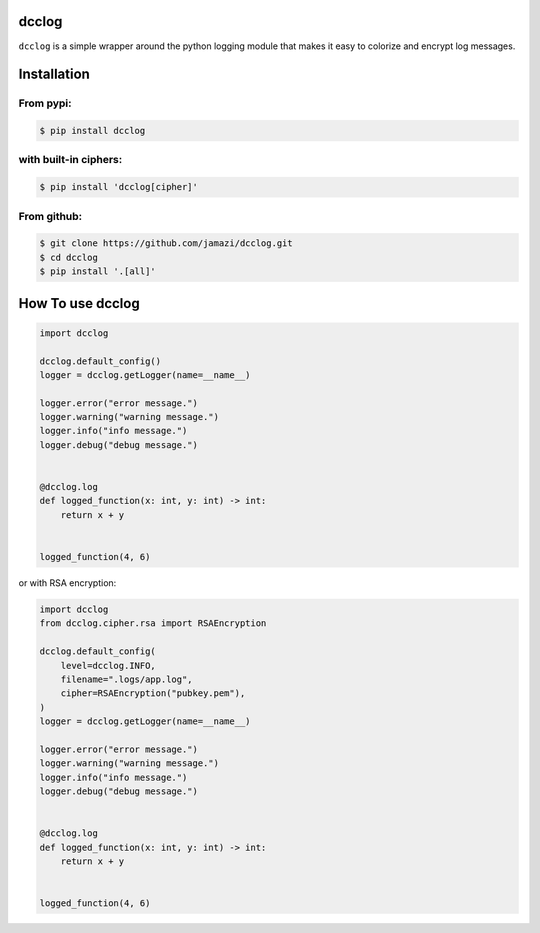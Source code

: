 dcclog
======

``dcclog`` is a simple wrapper around the python logging module that makes it easy to colorize and encrypt log messages.

Installation
============

From pypi:
~~~~~~~~~~

.. code-block:: console

    $ pip install dcclog

with built-in ciphers:
~~~~~~~~~~~~~~~~~~~~~~

.. code-block:: console

    $ pip install 'dcclog[cipher]'

From github:
~~~~~~~~~~~~

.. code-block:: console

    $ git clone https://github.com/jamazi/dcclog.git
    $ cd dcclog
    $ pip install '.[all]'

How To use dcclog
==================

.. code-block:: python

    import dcclog

    dcclog.default_config()
    logger = dcclog.getLogger(name=__name__)

    logger.error("error message.")
    logger.warning("warning message.")
    logger.info("info message.")
    logger.debug("debug message.")


    @dcclog.log
    def logged_function(x: int, y: int) -> int:
        return x + y


    logged_function(4, 6)



or with RSA encryption:

.. code-block:: python

    import dcclog
    from dcclog.cipher.rsa import RSAEncryption

    dcclog.default_config(
        level=dcclog.INFO,
        filename=".logs/app.log",
        cipher=RSAEncryption("pubkey.pem"),
    )
    logger = dcclog.getLogger(name=__name__)

    logger.error("error message.")
    logger.warning("warning message.")
    logger.info("info message.")
    logger.debug("debug message.")


    @dcclog.log
    def logged_function(x: int, y: int) -> int:
        return x + y


    logged_function(4, 6)